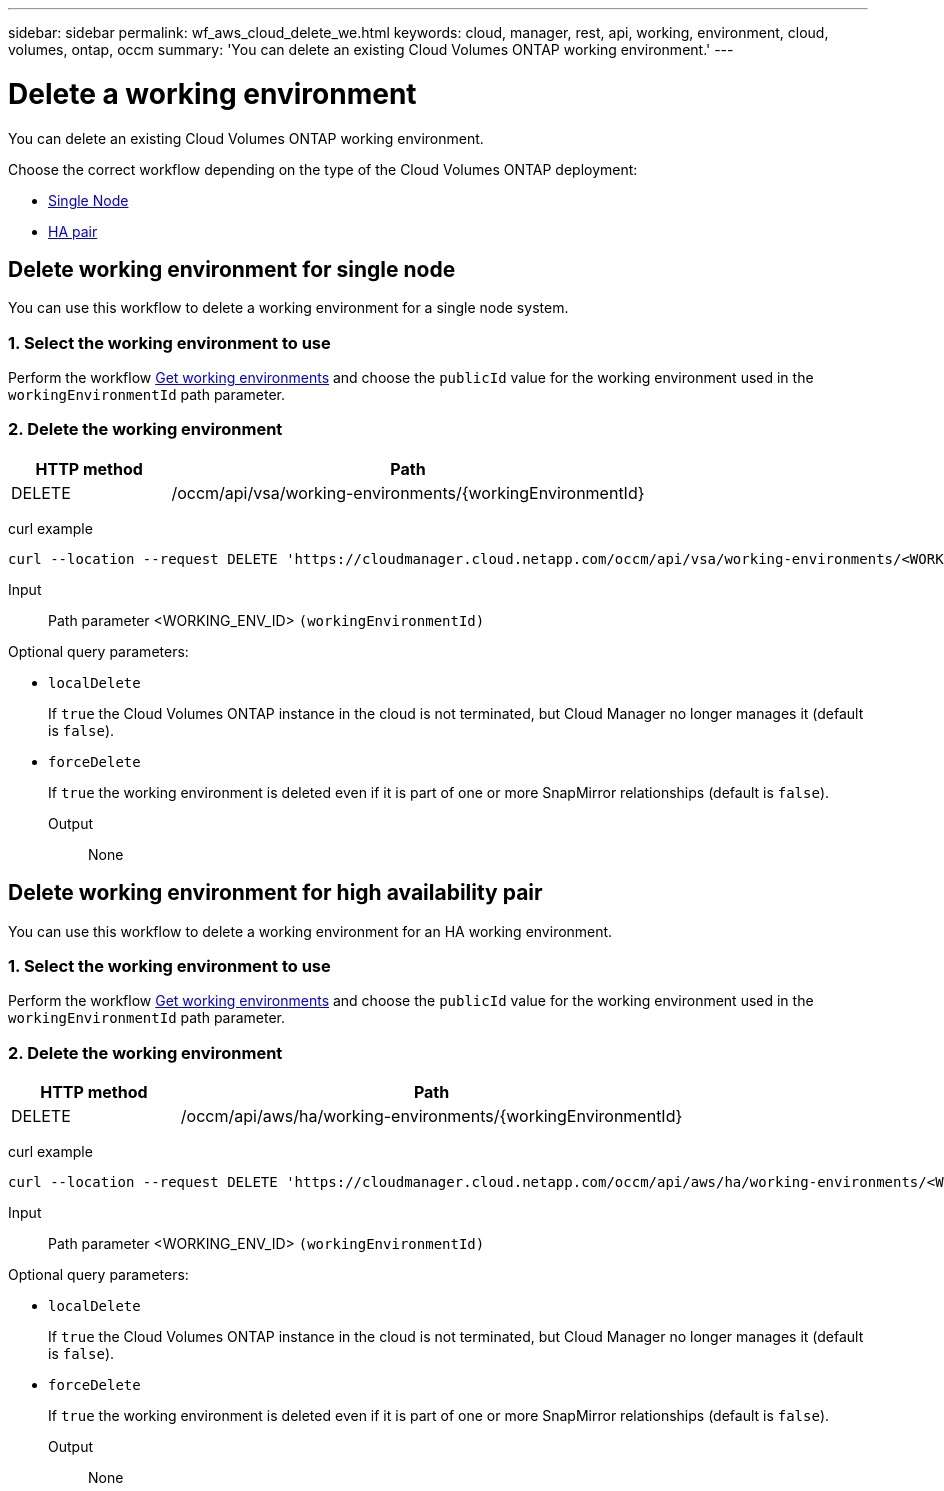---
sidebar: sidebar
permalink: wf_aws_cloud_delete_we.html
keywords: cloud, manager, rest, api, working, environment, cloud, volumes, ontap, occm
summary: 'You can delete an existing Cloud Volumes ONTAP working environment.'
---

= Delete a working environment
:hardbreaks:
:nofooter:
:icons: font
:linkattrs:
:imagesdir: ./media/

[.lead]
You can delete an existing Cloud Volumes ONTAP working environment.

Choose the correct workflow depending on the type of the Cloud Volumes ONTAP deployment:

* <<Delete working environment for single node, Single Node>>
* <<Delete working environment for high availability pair, HA pair>>


== Delete working environment for single node

You can use this workflow to delete a working environment for a single node system.

=== 1. Select the working environment to use

Perform the workflow link:wf_aws_cloud_get_wes.html#get-working-environment-for-single-node[Get working environments] and choose the `publicId` value for the working environment used in the `workingEnvironmentId` path parameter.

=== 2. Delete the working environment

[cols="25,75"*,options="header"]
|===
|HTTP method
|Path
|DELETE
|/occm/api/vsa/working-environments/{workingEnvironmentId}
|===

curl example::
[source,curl]
curl --location --request DELETE 'https://cloudmanager.cloud.netapp.com/occm/api/vsa/working-environments/<WORKING_ENV_ID>' --header 'Content-Type: application/json' --header 'x-agent-id: <AGENT_ID>' --header 'Authorization: Bearer <ACCESS_TOKEN>'

Input::

Path parameter <WORKING_ENV_ID> `(workingEnvironmentId)`

Optional query parameters:

* `localDelete`
+
If `true` the Cloud Volumes ONTAP instance in the cloud is not terminated, but Cloud Manager no longer manages it (default is `false`).

* `forceDelete`
+
If `true` the working environment is deleted even if it is part of one or more SnapMirror relationships (default is `false`).

Output::

None

== Delete working environment for high availability pair

You can use this workflow to delete a working environment for an HA working environment.

=== 1. Select the working environment to use

Perform the workflow link:wf_aws_cloud_get_wes.html#get-working-environment-for-high-availability-pair[Get working environments] and choose the `publicId` value for the working environment used in the `workingEnvironmentId` path parameter.

=== 2. Delete the working environment

[cols="25,75"*,options="header"]
|===
|HTTP method
|Path
|DELETE
|/occm/api/aws/ha/working-environments/{workingEnvironmentId}
|===

curl example::
[source,curl]
curl --location --request DELETE 'https://cloudmanager.cloud.netapp.com/occm/api/aws/ha/working-environments/<WORKING_ENV_ID>' --header 'Content-Type: application/json' --header 'x-agent-id: <AGENT_ID>' --header 'Authorization: Bearer <ACCESS_TOKEN>'

Input::

Path parameter <WORKING_ENV_ID> `(workingEnvironmentId)`

Optional query parameters:

* `localDelete`
+
If `true` the Cloud Volumes ONTAP instance in the cloud is not terminated, but Cloud Manager no longer manages it (default is `false`).

* `forceDelete`
+
If `true` the working environment is deleted even if it is part of one or more SnapMirror relationships (default is `false`).

Output::

None
